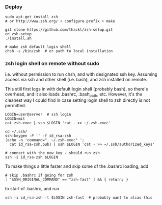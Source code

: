 *** Deploy
#+BEGIN_SRC 
sudo apt-get install zsh 
# or http://www.zsh.org/ + configure prefix + make

git clone https://github.com/thackl/zsh-setup.git
cd zsh-setup
./install.sh

# make zsh default login shell
chsh -s /bin/zsh  # or path to local installation
#+END_SRC

*** zsh login shell on remote without sudo 
i.e. without permission to run chsh, and with designated ssh key. Assuming
access via ssh and other shell (i.e. bash), and zsh installed on remote.

This still first logs in with default login shell (probably bash), so there's
overhead, and it also loads .bashrc, .bash_path, etc. However, it's the cleanest
way I could find in case setting login shell to zsh directly is not permitted.

#+BEGIN_SRC 
LOGIN=user@server  # ssh login
LOGIN=mit
cat zsh-exec | ssh $LOGIN 'cat - >> ~/.zsh-exec'

cd ~/.ssh/
ssh-keygen -P '' -f id_rsa-zsh
(echo -n 'command=". ~/.zsh-exec" '; 
  cat id_rsa-zsh.pub) | ssh $LOGIN 'cat - >> ~/.ssh/authorized_keys'

# connect with the new key - should run zsh
ssh -i id_rsa-zsh $LOGIN
#+END_SRC

To make things a little faster and skip some of the .bashrc loading, add
#+BEGIN_SRC 
# skip .bashrc if going for zsh
[ "$SSH_ORIGINAL_COMMAND" == "zsh-fast" ] && { return; }
#+END_SRC
to start of .bashrc, and run
#+BEGIN_SRC 
ssh -i id_rsa-zsh -t $LOGIN zsh-fast  # probably want to alias this
#+END_SRC

